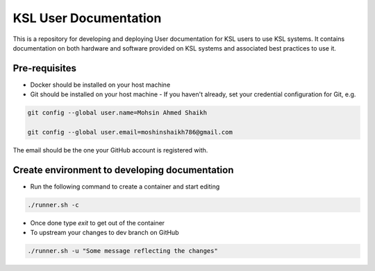 KSL User Documentation
======================

This is a repository for developing and deploying User documentation for KSL users to use KSL systems. 
It contains documentation on both hardware and software provided on KSL systems and associated best practices to use it.

Pre-requisites
--------------
- Docker should be installed on your host machine
- Git should be installed on your host machine
  - If you haven't already, set your credential configuration for Git, e.g.
 
.. code-block:: bash

    git config --global user.name=Mohsin Ahmed Shaikh 

    git config --global user.email=moshinshaikh786@gmail.com

The email should be the one your GitHub account is registered with.

Create environment to developing documentation
----------------------------------------------
- Run the following command to create a container and start editing

.. code-block:: bash
  
  ./runner.sh -c

- Once done type `exit` to get out of the container
- To upstream your changes to dev branch on GitHub

.. code-block:: bash
  
  ./runner.sh -u "Some message reflecting the changes"
